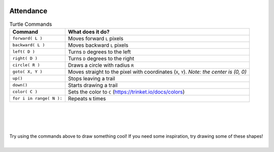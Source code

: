 .. image:: ../img/Technovation-yellow-gradient-background.png
    :width: 500
    :align: center

Attendance
:::::::::::::::::::::::::::::::::::::::::::

.. raw:: html

    <div align="middle">
        <iframe src="https://docs.google.com/forms/d/e/1FAIpQLScqnRHB8e83rjuBfDEZkNjmsX4wpxJRSAuY5Apv7JHRkWiqBA/viewform?embedded=true" width="640" height="2175" frameborder="0" marginheight="0" marginwidth="0">Loading…</iframe>
    </div>
    



.. table:: Turtle Commands
   :widths: auto
   :align: left

   ============================  =========================
   Command                       What does it do?
   ============================  =========================
   ``forward( L )``              Moves forward ``L`` pixels
   ``backward( L )``             Moves backward ``L`` pixels
   ``left( D )``                 Turns ``D`` degrees to the left 
   ``right( D )``                Turns ``D`` degrees to the right
   ``circle( R )``               Draws a circle with radius ``R``
   ``goto( X, Y )``              Moves straight to the pixel with coordinates (``X``, ``Y``). *Note: the center is (0, 0)*
   ``up()``                      Stops leaving a trail
   ``down()``                    Starts drawing a trail
   ``color( C )``                Sets the color to ``C`` (https://trinket.io/docs/colors)
   ``for i in range( N ):``      Repeats ``N`` times
   ============================  =========================

|
|
|

.. image:: img/warmup-square.png
   :alt: Image of an orange square drawn with Python Turtle
   :width: 24 %
.. image:: img/warmup-shapes.PNG
   :alt: Image of four shapes drawn with Python Turtle
   :width: 24 %
.. image:: img/warmup-circles.png
   :alt: Image of blue circles drawn with Python Turtle
   :width: 24 %
.. image:: img/warmup-flower.PNG
   :alt: Image of circles forming a flower drawn with Python Turtle
   :width: 24 %

|
| Try using the commands above to draw something cool!
  If you need some inspiration, try drawing some of these shapes!
|

.. activecode:: wk4-warmup
   :language: python
   :nocodelens:
   
   import turtle
   
   # try drawing something cool!